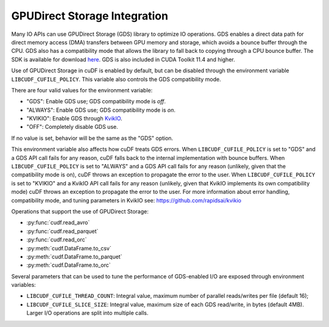 GPUDirect Storage Integration
=============================

Many IO APIs can use GPUDirect Storage (GDS) library to optimize IO operations.
GDS enables a direct data path for direct memory access (DMA) transfers between GPU memory and storage, which avoids a bounce buffer through the CPU.
GDS also has a compatibility mode that allows the library to fall back to copying through a CPU bounce buffer.
The SDK is available for download `here <https://developer.nvidia.com/gpudirect-storage>`_.
GDS is also included in CUDA Toolkit 11.4 and higher.

Use of GPUDirect Storage in cuDF is enabled by default, but can be disabled through the environment variable ``LIBCUDF_CUFILE_POLICY``.
This variable also controls the GDS compatibility mode.

There are four valid values for the environment variable:

- "GDS": Enable GDS use; GDS compatibility mode is *off*.
- "ALWAYS": Enable GDS use; GDS compatibility mode is *on*.
- "KVIKIO": Enable GDS through `KvikIO <https://github.com/rapidsai/kvikio>`_.
- "OFF": Completely disable GDS use.

If no value is set, behavior will be the same as the "GDS" option.

This environment variable also affects how cuDF treats GDS errors.
When ``LIBCUDF_CUFILE_POLICY`` is set to "GDS" and a GDS API call fails for any reason, cuDF falls back to the internal implementation with bounce buffers.
When ``LIBCUDF_CUFILE_POLICY`` is set to "ALWAYS" and a GDS API call fails for any reason (unlikely, given that the compatibility mode is on),
cuDF throws an exception to propagate the error to the user.
When ``LIBCUDF_CUFILE_POLICY`` is set to "KVIKIO" and a KvikIO API call fails for any reason (unlikely, given that KvikIO implements its own compatibility mode) cuDF throws an exception to propagate the error to the user.
For more information about error handling, compatibility mode, and tuning parameters in KvikIO see: https://github.com/rapidsai/kvikio

Operations that support the use of GPUDirect Storage:

- :py:func:`cudf.read_avro`
- :py:func:`cudf.read_parquet`
- :py:func:`cudf.read_orc`
- :py:meth:`cudf.DataFrame.to_csv`
- :py:meth:`cudf.DataFrame.to_parquet`
- :py:meth:`cudf.DataFrame.to_orc`

Several parameters that can be used to tune the performance of GDS-enabled I/O are exposed through environment variables:

- ``LIBCUDF_CUFILE_THREAD_COUNT``: Integral value, maximum number of parallel reads/writes per file (default 16);
- ``LIBCUDF_CUFILE_SLICE_SIZE``: Integral value, maximum size of each GDS read/write, in bytes (default 4MB).
  Larger I/O operations are split into multiple calls.
